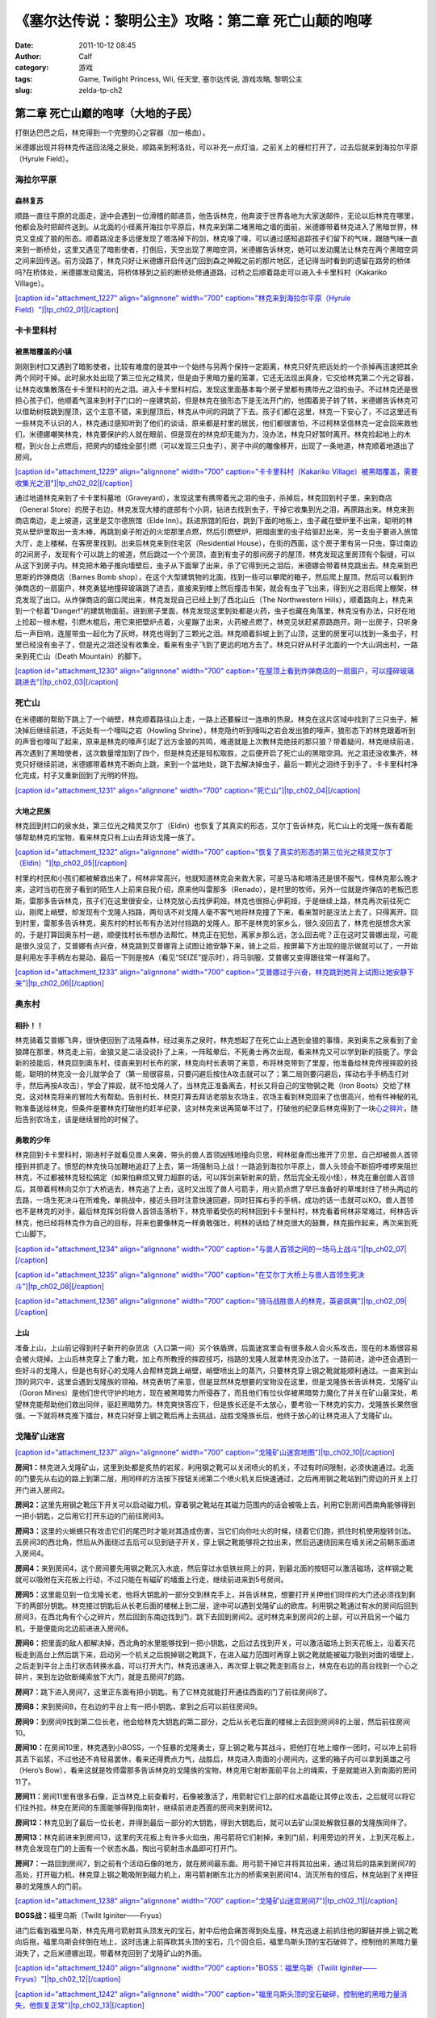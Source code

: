 《塞尔达传说：黎明公主》攻略：第二章 死亡山颠的咆哮
##########################
:date: 2011-10-12 08:45
:author: Calf
:category: 游戏
:tags: Game, Twilight Princess, Wii, 任天堂, 塞尔达传说, 游戏攻略, 黎明公主
:slug: zelda-tp-ch2

第二章 死亡山巅的咆哮（大地的子民）
~~~~~~~~~~~~~~~~~~~~~~~~~~~~~~~~~~~

打倒达巴巴之后，林克得到一个完整的心之容器（加一格血）。

米德娜出现并将林克传送回法隆之泉处，顺路来到柯洛处，可以补充一点灯油，之前关上的栅栏打开了，过去后就来到海拉尔平原（Hyrule
Field）。

海拉尔平原
^^^^^^^^^^

森林复苏
''''''''

顺路一直往平原的北面走，途中会遇到一位滑稽的邮递员，他告诉林克，他奔波于世界各地为大家送邮件，无论以后林克在哪里，他都会及时把邮件送到。从北面的小径离开海拉尔平原后，林克来到第二堵黑暗之墙的面前，米德娜带着林克进入了黑暗世界，林克又变成了狼的形态。顺着路没走多远便发现了塔洛掉下的剑，林克嗅了嗅，可以通过感知追踪孩子们留下的气味，跟随气味一直来到一断桥处，这里又遇见了暗影使者，打倒后，天空出现了黑暗空洞，米德娜告诉林克，她可以发动魔法让林克在两个黑暗空洞之间来回传送。前方没路了，林克只好让米德娜开启传送门回到森之神殿之前的那片地区，还记得当时看到的遗留在路旁的桥体吗?在桥体处，米德娜发动魔法，将桥体移到之前的断桥处修通道路，过桥之后顺着路走可以进入卡卡里科村（Kakariko
Village）。

`[caption id="attachment\_1227" align="alignnone" width="700"
caption="林克来到海拉尔平原（Hyrule
Field）"]\ |tp\_ch02\_01|\ [/caption]`_

卡卡里科村
^^^^^^^^^^

被黑暗覆盖的小镇
''''''''''''''''

刚刚到村口又遇到了暗影使者，比较有难度的是其中一个始终与另两个保持一定距离，林克只好先把远处的一个杀掉再迅速把其余两个同时干掉。此时泉水处出现了第三位光之精灵，但是由于黑暗力量的笼罩，它还无法现出真身，它交给林克第二个光之容器，让林克收集散落在卡卡里科村的光之泪。进入卡卡里科村后，发现这里面基本每个房子里都有携带光之泪的虫子。不过林克还是很担心孩子们，他顺着气温来到村子门口的一座建筑前，但是林克在狼形态下是无法开门的，他围着房子转了转，米德娜告诉林克可以借助树枝跳到屋顶，这个主意不错，来到屋顶后，林克从中间的洞跳了下去。孩子们都在这里，林克一下安心了，不过这里还有一些林克不认识的人，林克通过感知听到了他们的谈话，原来都是村里的居民，他们都很害怕，不过柯林坚信林克一定会回来救他们，米德娜嘲笑林克，林克要保护的人就在眼前，但是现在的林克却无能为力，没办法，林克只好暂时离开。林克捡起地上的木棍，到火台上点燃后，把房内的蜡烛全部引燃（可以发现三只虫子），房子中间的雕像移开，出现了一条地道，林克顺着地道出了房间。

`[caption id="attachment\_1229" align="alignnone" width="700"
caption="卡卡里科村（Kakariko
Village）被黑暗覆盖，需要收集光之泪"]\ |tp\_ch02\_02|\ [/caption]`_

通过地道林克来到了卡卡里科墓地（Graveyard），发现这里有携带着光之泪的虫子，杀掉后，林克回到村子里，来到商店（General
Store）的房子右边，林克发现大楼的底部有个小洞，钻进去找到虫子，干掉它收集到光之泪，再原路出来。林克来到商店南边，走上坡道，这里是艾尔德旅馆（Elde
Inn）。跃进旅馆的阳台，跳到下面的地板上，虫子藏在壁炉里不出来，聪明的林克从壁炉里取出一支木棒，再跳到桌子附近的火炬那里点燃，然后引燃壁炉，把烟囱里的虫子给驱赶出来，另一支虫子要进入旅馆大厅，走上楼梯，在客房里找到。出来后林克来到住宅区（Residential
House），在街的西面，这个房子里有另一只虫，穿过南边的2间房子，发现有个可以跳上的坡道，然后跳过一个个房顶，直到有虫子的那间房子的屋顶，林克发现这里房顶有个裂缝，可以从这下到房子内。林克把木箱子推向墙壁后，虫子从下面窜了出来，杀了它得到光之泪后，米德娜会带着林克跳出去。林克来到巴恩斯的炸弹商店（Barnes
Bomb
shop），在这个大型建筑物的北面，找到一些可以攀爬的箱子，然后爬上屋顶。然后可以看到炸弹商店的一扇窗户，林克勇猛地撞碎玻璃跳了进去，直接来到楼上然后撞击书架，就会有虫子飞出来，得到光之泪后爬上棚架，林克发现了出口。从炸弹商店的窗口爬出来，林克发现自己已经上到了西北山丘（The
Northwestern
Hills），顺着路向上，林克来到一个标着"Danger!"的建筑物面前。进到房子里面，林克发现这里到处都是火药，虫子也藏在角落里，林克没有办法，只好在地上捡起一根木棍，引燃木棍后，用它来把壁炉点着，火星蹦了出来，火药被点燃了，林克见状赶紧原路跑开。刚一出房子，只听身后一声巨响，连屋带虫一起化为了灰烬，林克也得到了三颗光之泪。林克顺着斜坡上到了山顶，这里的房里可以找到一条虫子，村里已经没有虫子了，但是光之泪还没有收集全，看来有虫子飞到了更远的地方去了。林克只好从村子北面的一个大山洞出村，一路来到死亡山（Death
Mountain）的脚下。

`[caption id="attachment\_1230" align="alignnone" width="700"
caption="在屋顶上看到炸弹商店的一扇窗户，可以撞碎玻璃跳进去"]\ |tp\_ch02\_03|\ [/caption]`_

死亡山
^^^^^^

在米德娜的帮助下跳上了一个峭壁，林克顺着路往山上走，一路上还要躲过一连串的热泉。林克在这片区域中找到了三只虫子，解决掉后继续前进，不远处有一个嚎叫之岩（Howling
Shrine），林克隐约听到嚎叫之岩会发出狼的嚎声，狼形态下的林克跟着听到的声音也嚎叫了起来，原来是林克的嚎声引起了远方金狼的共鸣，难道就是上次教林克绝技的那只狼？带着疑问，林克继续前进，再次遇到了黑暗使者，这次数量增加到了四个，但是林克还是轻松取胜，之后便开启了死亡山的黑暗空洞。光之泪还没收集齐，林克只好继续前进，米德娜带着林克不断向上跳，来到一个盆地处，跳下去解决掉虫子，最后一颗光之泪终于到手了，卡卡里科村净化完成，村子又重新回到了光明的怀抱。

`[caption id="attachment\_1231" align="alignnone" width="700"
caption="死亡山"]\ |tp\_ch02\_04|\ [/caption]`_

大地之民族
''''''''''

林克回到村口的泉水处，第三位光之精灵艾尔丁（Eldin）也恢复了其真实的形态，艾尔丁告诉林克，死亡山上的戈隆一族有着能够帮助林克的宝物，看来林克只有上山去拜访戈隆一族了。

`[caption id="attachment\_1232" align="alignnone" width="700"
caption="恢复了真实的形态的第三位光之精灵艾尔丁（Eldin）"]\ |tp\_ch02\_05|\ [/caption]`_

村里的村民和小孩们都被解救出来了，柯林非常高兴，他就知道林克会来救大家，可是马洛和塔洛还是很不服气，怪林克那么晚才来，这时当初在房子看到的陌生人上前来自我介绍，原来他叫雷那多（Renado），是村里的牧师，另外一位就是炸弹店的老板巴恩斯，雷那多告诉林克，孩子们在这里很安全，让林克放心去找伊莉娅。林克也很担心伊莉娅，于是继续上路，林克再次前往死亡山，刚爬上峭壁，却发现有个戈隆人挡路，两句话不对戈隆人毫不客气地将林克撞了下来，看来暂时是没法上去了，只得离开。回到村里，雷那多告诉林克，奥东村的村长布有办法对付挡路的戈隆人。那不是林克的家乡么，很久没回去了，林克也挺想念大家的，于是打算回奥东村一趟，顺便找村长布想办法帮忙。林克正在犯愁，离家乡那么远，怎么回去呢？正在这时艾普娜出现，可能是很久没见了，艾普娜有点兴奋，林克跳到艾普娜背上试图让她安静下来，骑上之后，按屏幕下方出现的提示做就可以了，一开始是利用左手手柄左右晃动，最后一下则是按A（看见“SEIZE”提示时），将马驯服，艾普娜又变得跟往常一样温和了。

`[caption id="attachment\_1233" align="alignnone" width="700"
caption="艾普娜过于兴奋，林克跳到她背上试图让她安静下来"]\ |tp\_ch02\_06|\ [/caption]`_

奥东村
^^^^^^

相扑！！
''''''''

林克骑着艾普娜飞奔，很快便回到了法隆森林，经过奥东之泉时，林克想起了在死亡山上遇到金狼的事情，来到奥东之泉看到了金狼蹲在那里，林克走上前，金狼又是二话没说扑了上来，一阵眩晕后，不死勇士再次出现，看来林克又可以学到新的技能了。学会新的技能后，林克回到奥东村，径直来到村长布的家，林克向村长表明了来意，布将林克带到了里屋，他准备给林克传授摔跤的技能，聪明的林克没一会儿就学会了（第一局很容易，只要闪避后按住A攻击就可以了；第二局则要闪避后，挥动右手手柄击打对手，然后再按A攻击），学会了摔跤，就不怕戈隆人了，当林克正准备离去，村长又将自己的宝物钢之靴（Iron
Boots）交给了林克，这对林克将来的冒险大有帮助。告别村长，林克打算去拜访老朋友农场主，农场主看到林克回来了也很高兴，他有件神秘的礼物准备送给林克，但条件是要林克打破他的赶羊纪录，这对林克来说再简单不过了，打破他的纪录后林克得到了一块\ `心之碎片`_\ 。随后告别农场主，该是继续冒险的时候了。

勇敢的少年
''''''''''

林克回到卡卡里科村，刚进村子就看见兽人来袭，带头的兽人首领凶残地撞向贝思，柯林挺身而出推开了贝思，自己却被兽人首领撞到并抓走了。愤怒的林克快马加鞭地追赶了上去，第一场强制马上战！一路追到海拉尔平原上，兽人头领会不断招呼喽啰来阻拦林克，不过都被林克轻松搞定（如果怕麻烦又臂力超群的话，可以挥剑来斩射来的箭，然后完全无视小怪），林克在重创兽人首领后，其带着柯林向艾尔丁大桥逃去，林克追了上去，这时又出现了兽人弓箭手，用火箭点燃了早已准备好的草堆封住了桥头两边的去路，一场生死决斗在所难免，单挑战中，接近头目时注意快速回避，同时狂挥右手的手柄，成功的话一击就可以KO。兽人首领也不是林克的对手，最后林克挥剑将兽人首领击落桥下，林克带着受伤的柯林回到卡卡里科村，林克看着柯林非常难过，柯林告诉林克，他已经将林克作为自己的目标，将来也要像林克一样勇敢强壮，柯林的话给了林克很大的鼓舞，林克振作起来，再次来到死亡山脚下。

`[caption id="attachment\_1234" align="alignnone" width="700"
caption="与兽人首领之间的一场马上战斗"]\ |tp\_ch02\_07|\ [/caption]`_

`[caption id="attachment\_1235" align="alignnone" width="700"
caption="在艾尔丁大桥上与兽人首领生死决斗"]\ |tp\_ch02\_08|\ [/caption]`_

`[caption id="attachment\_1236" align="alignnone" width="700"
caption="骑马战胜兽人的林克，英姿飒爽"]\ |tp\_ch02\_09|\ [/caption]`_

上山
''''

准备上山，上山前记得到村子新开的杂货店（入口第一间）买个铁盾牌，后面迷宫里会有很多敌人会火系攻击，现在的木盾很容易会被火烧掉。上山后林克穿上了重力靴，加上布所教授的摔跤技巧，挡路的戈隆人就拿林克没办法了。一路前进，途中还会遇到一些好斗的戈隆人，但是也有好心的戈隆人会帮林克跳上峭壁，峭壁喷出上的蒸汽，只要林克穿上钢之靴就能顺利通过。一直来到山顶的洞穴中，这里会遇到戈隆族的领袖，林克表明了来意，但是显然林克想要的宝物没在这里，但是戈隆族长告诉林克，戈隆矿山（Goron
Mines）是他们世代守护的地方，现在被黑暗势力所侵吞了，而且他们有位伙伴被黑暗势力魔化了并关在矿山最深处，希望林克能帮助他们救出同伴，驱赶黑暗势力。林克爽快答应下，但是族长还是不太放心，要考验一下林克的实力，戈隆族长果然很强，一下就将林克推下擂台，林克只好穿上钢之靴后再上去挑战，战胜戈隆族长后，他终于放心的让林克进入了戈隆矿山。

戈隆矿山迷宫
^^^^^^^^^^^^

`[caption id="attachment\_1237" align="alignnone" width="700"
caption="戈隆矿山迷宫地图"]\ |tp\_ch02\_10|\ [/caption]`_

**房间1：**\ 林克进入戈隆矿山，这里到处都是炙热的岩浆，利用钢之靴可以关闭喷火的机关，不过有时间限制，必须快速通过。北面的门要先从右边的路上到第二层，用同样的方法按下按钮关闭第二个喷火机关后快速通过，之后再用钢之靴站到门旁边的开关上打开门进入房间2。

**房间2：**\ 这里先用钢之靴压下开关可以启动磁力机，穿着钢之靴站在其磁力范围内的话会被吸上去，利用它到房间西南角能够得到一把小钥匙，之后用它打开东边的门前往房间3。

**房间3：**\ 这里的火蜥蜴只有攻击它们的尾巴时才能对其造成伤害，当它们向你吐火的时候，绕着它们跑，抓住时机使用旋转剑法。去房间3的西北角，然后从外面绕过去后可以见到链子开关，穿上钢之靴能够将之拉出来，然后迅速绕回来在墙关闭之前朝东面进入房间4。

**房间4：**\ 来到房间4，这个房间要先用钢之靴沉入水底，然后穿过水低铁丝网上的洞，到最北面的按钮可以激活磁场，这样钢之靴就可以吸附在天花板上行动，不过只能在有磁矿的墙面上行走，继续前进来到5号房间。

**房间5：**\ 这里能见到一位戈隆长老，他将大钥匙的一部分交到林克手上，并告诉林克，想要打开关押他们同伴的大门还必须找到剩下的两部分钥匙。林克接过钥匙后从长老后面的楼梯上到二层，途中可以遇到戈隆矿山的欧库。利用钢之靴通过有水的房间后回到房间3，在西北角有个心之碎片，然后回到东南边找到门，跳下去回到房间2。这时林克来到房间2的上部，可以开启另一个磁力机，于是便能向北边前进进入房间6。

**房间6：**\ 把里面的敌人都解决掉，西北角的水里能够找到一把小钥匙，之后过去找到开关，可以激活磁场上到天花板上，沿着天花板走到高台上然后跳下来，启动另一个机关之后脱掉钢之靴跳下，在进入磁力范围时再穿上钢之靴就能被磁力吸到对面的墙壁上，之后走到平台上击打状态转换水晶，可以打开大门，林克迅速进入，再次穿上钢之靴走到高台上，林克在右边的高台找到一个心之碎片，来到左边砍断绳索放下大门，就是去房间7的路。

**房间7：**\ 跳下进入房间7，这里正东面有把小钥匙，有了它林克就能打开通往西面的门了前往房间8了。

**房间8：**\ 来到房间8，在右边的平台上有一把小钥匙，拿到之后可以前往房间9。

**房间9：**\ 到房间9找到第二位长老，他会给林克大钥匙的第二部分，之后从长老后面的楼梯上去回到房间8的上层，然后前往房间10。

**房间10：**\ 在房间10里，林克遇到小BOSS，一个狂暴的戈隆勇士，穿上钢之靴与其战斗，把他打在地上缩作一团时，可以冲上前将其丢下岩浆，不过他还不肯轻易罢休，看来还得费点力气，战胜后，林克进入南面的小房间内，这里的箱子内可以拿到英雄之弓（Hero’s
Bow），看来这就是牧师雷那多告诉林克的戈隆族的宝物，林克用它射断面前平台上的绳索，于是就能进入到南面的房间11了。

**房间11：**\ 房间11里有很多石像，正当林克上前查看时，石像被激活了，用箭射它们上部的红水晶能让其停止攻击，之后就可以将它们往外拉。林克在房间的东面能够得到指南针，继续前进走西面的房间来到房间12。

**房间12：**\ 林克见到了最后一位长老，并得到最后一部分的大钥匙，得到大钥匙后，就可以去矿山深处解救狂暴的戈隆族同伴了。

**房间13：**\ 林克前进来到房间13，这里的天花板上有许多火焰虫，用弓箭将它们射掉，来到门前，利用旁边的开关，上到天花板上，林克会发现在门的上面有一个状态水晶，掏出弓箭射击水晶即可打开门。

**房间7：**\ 一路回到房间7，到之前有个活动石像的地方，就在房间最东面。用弓箭干掉它并将其拉出来，通过背后的路来到房间7的高处，打开磁力机，林克穿上钢之靴吸附到磁力机上，用弓箭射断东北方的桥索来到房间14，消灭所有的怪后，林克站到了关押狂暴的戈隆族人的门前。

`[caption id="attachment\_1238" align="alignnone" width="700"
caption="戈隆矿山迷宫房间7"]\ |tp\_ch02\_11|\ [/caption]`_

**BOSS战：**\ 福里乌斯（Twilit Iginiter——Fryus）

进门后看到福里乌斯，林克先用弓箭射其头顶发光的宝石，射中后他会痛苦得到处乱撞，林克迅速上前抓住他的脚链并换上钢之靴向后拖，福里乌斯会绊倒在地上，这时迅速上前挥砍其头顶的宝石，几个回合后，福里乌斯头顶的宝石破碎了，控制他的黑暗力量消失了，之后米德娜出现，带着林克回到了戈隆矿山的外面。

`[caption id="attachment\_1240" align="alignnone" width="700"
caption="BOSS：福里乌斯（Twilit
Iginiter——Fryus）"]\ |tp\_ch02\_12|\ [/caption]`_

`[caption id="attachment\_1242" align="alignnone" width="700"
caption="福里乌斯头顶的宝石破碎，控制他的黑暗力量消失，他恢复正常"]\ |tp\_ch02\_13|\ [/caption]`_

--------------

参考：

-  `《塞尔达传说：黄昏公主》图文全攻略`_ by WiiBbs 攻研部
   Szh、三代鬼彻、天堂的翅膀
-  `《塞尔达传说 黄昏公主》完美攻略研究`_ by www.cngba.com 鸡蛋
-  `Wii《塞尔达传说：黎明公主》流程攻略`_

.. _[caption id="attachment\_1227" align="alignnone" width="700" caption="林克来到海拉尔平原（Hyrule Field）"]\ |tp\_ch02\_01|\ [/caption]: http://www.gocalf.com/blog/wp-content/uploads/2011/10/tp_ch02_01.jpg
.. _[caption id="attachment\_1229" align="alignnone" width="700" caption="卡卡里科村（Kakariko Village）被黑暗覆盖，需要收集光之泪"]\ |tp\_ch02\_02|\ [/caption]: http://www.gocalf.com/blog/wp-content/uploads/2011/10/tp_ch02_02.jpg
.. _[caption id="attachment\_1230" align="alignnone" width="700" caption="在屋顶上看到炸弹商店的一扇窗户，可以撞碎玻璃跳进去"]\ |tp\_ch02\_03|\ [/caption]: http://www.gocalf.com/blog/wp-content/uploads/2011/10/tp_ch02_03.jpg
.. _[caption id="attachment\_1231" align="alignnone" width="700" caption="死亡山"]\ |tp\_ch02\_04|\ [/caption]: http://www.gocalf.com/blog/wp-content/uploads/2011/10/tp_ch02_04.jpg
.. _[caption id="attachment\_1232" align="alignnone" width="700" caption="恢复了真实的形态的第三位光之精灵艾尔丁（Eldin）"]\ |tp\_ch02\_05|\ [/caption]: http://www.gocalf.com/blog/wp-content/uploads/2011/10/tp_ch02_05.jpg
.. _[caption id="attachment\_1233" align="alignnone" width="700" caption="艾普娜过于兴奋，林克跳到她背上试图让她安静下来"]\ |tp\_ch02\_06|\ [/caption]: http://www.gocalf.com/blog/wp-content/uploads/2011/10/tp_ch02_06.jpg
.. _心之碎片: http://www.gocalf.com/blog/zelda-tp-heartpiece.html#H05
.. _[caption id="attachment\_1234" align="alignnone" width="700" caption="与兽人首领之间的一场马上战斗"]\ |tp\_ch02\_07|\ [/caption]: http://www.gocalf.com/blog/wp-content/uploads/2011/10/tp_ch02_07.jpg
.. _[caption id="attachment\_1235" align="alignnone" width="700" caption="在艾尔丁大桥上与兽人首领生死决斗"]\ |tp\_ch02\_08|\ [/caption]: http://www.gocalf.com/blog/wp-content/uploads/2011/10/tp_ch02_08.jpg
.. _[caption id="attachment\_1236" align="alignnone" width="700" caption="骑马战胜兽人的林克，英姿飒爽"]\ |tp\_ch02\_09|\ [/caption]: http://www.gocalf.com/blog/wp-content/uploads/2011/10/tp_ch02_09.jpg
.. _[caption id="attachment\_1237" align="alignnone" width="700" caption="戈隆矿山迷宫地图"]\ |tp\_ch02\_10|\ [/caption]: http://www.gocalf.com/blog/wp-content/uploads/2011/10/tp_ch02_10.jpg
.. _[caption id="attachment\_1238" align="alignnone" width="700" caption="戈隆矿山迷宫房间7"]\ |tp\_ch02\_11|\ [/caption]: http://www.gocalf.com/blog/wp-content/uploads/2011/10/tp_ch02_11.jpg
.. _[caption id="attachment\_1240" align="alignnone" width="700" caption="BOSS：福里乌斯（Twilit Iginiter——Fryus）"]\ |tp\_ch02\_12|\ [/caption]: http://www.gocalf.com/blog/wp-content/uploads/2011/10/tp_ch02_12.jpg
.. _[caption id="attachment\_1242" align="alignnone" width="700" caption="福里乌斯头顶的宝石破碎，控制他的黑暗力量消失，他恢复正常"]\ |tp\_ch02\_13|\ [/caption]: http://www.gocalf.com/blog/wp-content/uploads/2011/10/tp_ch02_13.jpg
.. _《塞尔达传说：黄昏公主》图文全攻略: http://wii.tgbus.com/glmj/gl/200611/20061129114849.shtml
.. _《塞尔达传说 黄昏公主》完美攻略研究: http://www.cngba.com/thread-16520313-1-1.html
.. _Wii《塞尔达传说：黎明公主》流程攻略: http://tv.duowan.com/0710/57154029137.html

.. |tp\_ch02\_01| image:: http://www.gocalf.com/blog/wp-content/uploads/2011/10/tp_ch02_01-700x466.jpg
.. |tp\_ch02\_02| image:: http://www.gocalf.com/blog/wp-content/uploads/2011/10/tp_ch02_02-700x466.jpg
.. |tp\_ch02\_03| image:: http://www.gocalf.com/blog/wp-content/uploads/2011/10/tp_ch02_03-700x466.jpg
.. |tp\_ch02\_04| image:: http://www.gocalf.com/blog/wp-content/uploads/2011/10/tp_ch02_04-700x466.jpg
.. |tp\_ch02\_05| image:: http://www.gocalf.com/blog/wp-content/uploads/2011/10/tp_ch02_05-700x466.jpg
.. |tp\_ch02\_06| image:: http://www.gocalf.com/blog/wp-content/uploads/2011/10/tp_ch02_06-700x466.jpg
.. |tp\_ch02\_07| image:: http://www.gocalf.com/blog/wp-content/uploads/2011/10/tp_ch02_07-700x466.jpg
.. |tp\_ch02\_08| image:: http://www.gocalf.com/blog/wp-content/uploads/2011/10/tp_ch02_08-700x466.jpg
.. |tp\_ch02\_09| image:: http://www.gocalf.com/blog/wp-content/uploads/2011/10/tp_ch02_09-700x466.jpg
.. |tp\_ch02\_10| image:: http://www.gocalf.com/blog/wp-content/uploads/2011/10/tp_ch02_10-700x611.jpg
.. |tp\_ch02\_11| image:: http://www.gocalf.com/blog/wp-content/uploads/2011/10/tp_ch02_11-700x560.jpg
.. |tp\_ch02\_12| image:: http://www.gocalf.com/blog/wp-content/uploads/2011/10/tp_ch02_12-700x560.jpg
.. |tp\_ch02\_13| image:: http://www.gocalf.com/blog/wp-content/uploads/2011/10/tp_ch02_13-700x560.jpg
